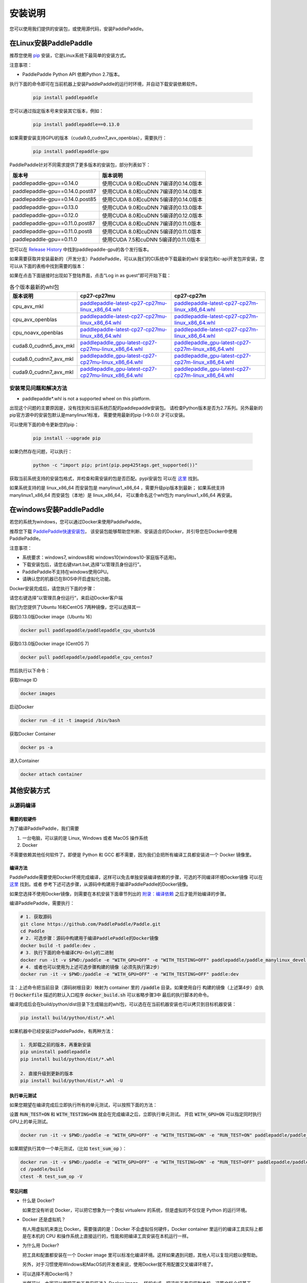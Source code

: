 .. _how_to_install:

安装说明
^^^^^^^^

您可以使用我们提供的安装包，或使用源代码，安装PaddlePaddle。

.. _install_linux:

在Linux安装PaddlePaddle
--------

推荐您使用 `pip <https://pypi.org/project/pip/>`_
安装，它是Linux系统下最简单的安装方式。

注意事项：

- PaddlePaddle Python API 依赖Python 2.7版本。

执行下面的命令即可在当前机器上安装PaddlePaddle的运行时环境，并自动下载安装依赖软件。

  .. code-block:: bash

     pip install paddlepaddle

您可以通过指定版本号来安装其它版本，例如：

  .. code-block:: bash

      pip install paddlepaddle==0.13.0


如果需要安装支持GPU的版本（cuda9.0_cudnn7_avx_openblas），需要执行：

  .. code-block:: bash

     pip install paddlepaddle-gpu

PaddlePaddle针对不同需求提供了更多版本的安装包，部分列表如下：

=================================   ========================================
版本号                               版本说明
=================================   ========================================
paddlepaddle-gpu==0.14.0            使用CUDA 9.0和cuDNN 7编译的0.14.0版本
paddlepaddle-gpu==0.14.0.post87     使用CUDA 8.0和cuDNN 7编译的0.14.0版本
paddlepaddle-gpu==0.14.0.post85     使用CUDA 8.0和cuDNN 5编译的0.14.0版本
paddlepaddle-gpu==0.13.0            使用CUDA 9.0和cuDNN 7编译的0.13.0版本
paddlepaddle-gpu==0.12.0            使用CUDA 8.0和cuDNN 5编译的0.12.0版本
paddlepaddle-gpu==0.11.0.post87     使用CUDA 8.0和cuDNN 7编译的0.11.0版本
paddlepaddle-gpu==0.11.0.post8      使用CUDA 8.0和cuDNN 5编译的0.11.0版本
paddlepaddle-gpu==0.11.0            使用CUDA 7.5和cuDNN 5编译的0.11.0版本
=================================   ========================================

您可以在 `Release History <https://pypi.org/project/paddlepaddle-gpu/#history>`_
中找到paddlepaddle-gpu的各个发行版本。

如果需要获取并安装最新的（开发分支）PaddlePaddle，可以从我们的CI系统中下载最新的whl
安装包和c-api开发包并安装，您可以从下面的表格中找到需要的版本：

如果在点击下面链接时出现如下登陆界面，点击“Log in as guest”即可开始下载：

.. image:: paddleci.png
   :scale: 50 %
   :align: center

..  csv-table:: 各个版本最新的whl包
    :header: "版本说明", "cp27-cp27mu", "cp27-cp27m"
    :widths: 1, 3, 3

    "cpu_avx_mkl", "`paddlepaddle-latest-cp27-cp27mu-linux_x86_64.whl <https://guest:@paddleci.ngrok.io/repository/download/Manylinux1_CpuAvxCp27cp27mu/.lastSuccessful/paddlepaddle-latest-cp27-cp27mu-linux_x86_64.whl>`__", "`paddlepaddle-latest-cp27-cp27m-linux_x86_64.whl <https://guest:@paddleci.ngrok.io/repository/download/Manylinux1_CpuAvxCp27cp27mu/.lastSuccessful/paddlepaddle-latest-cp27-cp27m-linux_x86_64.whl>`__"
    "cpu_avx_openblas", "`paddlepaddle-latest-cp27-cp27mu-linux_x86_64.whl <https://guest:@paddleci.ngrok.io/repository/download/Manylinux1_CpuAvxOpenblas/.lastSuccessful/paddlepaddle-latest-cp27-cp27mu-linux_x86_64.whl>`__", "`paddlepaddle-latest-cp27-cp27m-linux_x86_64.whl <https://guest:@paddleci.ngrok.io/repository/download/Manylinux1_CpuAvxOpenblas/.lastSuccessful/paddlepaddle-latest-cp27-cp27m-linux_x86_64.whl>`__"
    "cpu_noavx_openblas", "`paddlepaddle-latest-cp27-cp27mu-linux_x86_64.whl <https://guest:@paddleci.ngrok.io/repository/download/Manylinux1_CpuNoavxOpenblas/.lastSuccessful/paddlepaddle-latest-cp27-cp27mu-linux_x86_64.whl>`__", "`paddlepaddle-latest-cp27-cp27m-linux_x86_64.whl <https://guest:@paddleci.ngrok.io/repository/download/Manylinux1_CpuNoavxOpenblas/.lastSuccessful/paddlepaddle-latest-cp27-cp27m-linux_x86_64.whl>`_"
    "cuda8.0_cudnn5_avx_mkl", "`paddlepaddle_gpu-latest-cp27-cp27mu-linux_x86_64.whl <https://guest:@paddleci.ngrok.io/repository/download/Manylinux1_Cuda80cudnn5cp27cp27mu/.lastSuccessful/paddlepaddle_gpu-latest-cp27-cp27mu-linux_x86_64.whl>`__", "`paddlepaddle_gpu-latest-cp27-cp27m-linux_x86_64.whl <https://guest:@paddleci.ngrok.io/repository/download/Manylinux1_Cuda80cudnn5cp27cp27mu/.lastSuccessful/paddlepaddle_gpu-latest-cp27-cp27m-linux_x86_64.whl>`__"
    "cuda8.0_cudnn7_avx_mkl", "`paddlepaddle_gpu-latest-cp27-cp27mu-linux_x86_64.whl <https://guest:@paddleci.ngrok.io/repository/download/Manylinux1_Cuda8cudnn7cp27cp27mu/.lastSuccessful/paddlepaddle_gpu-latest-cp27-cp27mu-linux_x86_64.whl>`__", "`paddlepaddle_gpu-latest-cp27-cp27m-linux_x86_64.whl <https://guest:@paddleci.ngrok.io/repository/download/Manylinux1_Cuda8cudnn7cp27cp27mu/.lastSuccessful/paddlepaddle_gpu-latest-cp27-cp27m-linux_x86_64.whl>`__"
    "cuda9.0_cudnn7_avx_mkl", "`paddlepaddle_gpu-latest-cp27-cp27mu-linux_x86_64.whl <https://guest:@paddleci.ngrok.io/repository/download/Manylinux1_Cuda90cudnn7avxMkl/.lastSuccessful/paddlepaddle_gpu-latest-cp27-cp27mu-linux_x86_64.whl>`__", "`paddlepaddle_gpu-latest-cp27-cp27m-linux_x86_64.whl <https://guest:@paddleci.ngrok.io/repository/download/Manylinux1_Cuda90cudnn7avxMkl/.lastSuccessful/paddlepaddle_gpu-latest-cp27-cp27m-linux_x86_64.whl>`__"

.. _FAQ:

安装常见问题和解决方法
======================

- paddlepaddle*.whl is not a supported wheel on this platform.

出现这个问题的主要原因是，没有找到和当前系统匹配的paddlepaddle安装包。
请检查Python版本是否为2.7系列。另外最新的pip官方源中的安装包默认是manylinux1标准，
需要使用最新的pip (>9.0.0) 才可以安装。

可以使用下面的命令更新您的pip：

  .. code-block:: bash

      pip install --upgrade pip

如果仍然存在问题，可以执行：

    .. code-block:: bash

        python -c "import pip; print(pip.pep425tags.get_supported())"

获取当前系统支持的安装包格式，并检查和需安装的包是否匹配。pypi安装包
可以在 `这里 <https://pypi.python.org/pypi/paddlepaddle/0.10.5>`_ 找到。

如果系统支持的是 linux_x86_64 而安装包是 manylinux1_x86_64 ，需要升级pip版本到最新；
如果系统支持 manylinux1_x86_64 而安装包（本地）是 linux_x86_64，
可以重命名这个whl包为 manylinux1_x86_64 再安装。


.. _install_windows:

在windows安装PaddlePaddle
------------------------------

若您的系统为windows，您可以通过Docker来使用PaddlePaddle。

推荐您下载 `PaddlePaddle快速安装包 <http://paddle-windows.bj.bcebos.com/PaddlePaddle-windows.zip>`_，
该安装包能够帮助您判断、安装适合的Docker，并引导您在Docker中使用PaddlePaddle。

注意事项：

* 系统要求：windows7, windows8和 windows10(windows10-家庭版不适用)。

* 下载安装包后，请您右键start.bat,选择“以管理员身份运行”。

* PaddlePaddle不支持在windows使用GPU。

* 请确认您的机器已在BIOS中开启虚拟化功能。

Docker安装完成后，请您执行下面的步骤：

请您右键选择”以管理员身份运行“，来启动Docker客户端

我们为您提供了Ubuntu 16和CentOS 7两种镜像，您可以选择其一

获取0.13.0版Docker image（Ubuntu 16）

.. code-block:: bash

   docker pull paddlepaddle/paddlepaddle_cpu_ubuntu16

获取0.13.0版Docker image (CentOS 7)

.. code-block:: bash

   docker pull paddlepaddle/paddlepaddle_cpu_centos7

然后执行以下命令：

获取Image ID

.. code-block:: bash

   docker images

启动Docker

.. code-block:: bash

   docker run -d it -t imageid /bin/bash

获取Docker Container

.. code-block:: bash

   docker ps -a

进入Container

.. code-block:: bash

   docker attach container

.. _others:

其他安装方式
-------------

.. _source:
从源码编译
==========

.. _requirements:

需要的软硬件
"""""""""""""

为了编译PaddlePaddle，我们需要

1. 一台电脑，可以装的是 Linux, Windows 或者 MacOS 操作系统
2. Docker

不需要依赖其他任何软件了。即便是 Python 和 GCC 都不需要，因为我们会把所有编译工具都安装进一个 Docker 镜像里。

.. _build_step:

编译方法
"""""""""""""

PaddlePaddle需要使用Docker环境完成编译，这样可以免去单独安装编译依赖的步骤，可选的不同编译环境Docker镜像
可以在 `这里 <https://hub.docker.com/r/paddlepaddle/paddle_manylinux_devel/tags/>`_ 找到。或者
参考下述可选步骤，从源码中构建用于编译PaddlePaddle的Docker镜像。

如果您选择不使用Docker镜像，则需要在本机安装下面章节列出的 `附录：编译依赖`_ 之后才能开始编译的步骤。

编译PaddlePaddle，需要执行：

.. code-block:: bash

   # 1. 获取源码
   git clone https://github.com/PaddlePaddle/Paddle.git
   cd Paddle
   # 2. 可选步骤：源码中构建用于编译PaddlePaddle的Docker镜像
   docker build -t paddle:dev .
   # 3. 执行下面的命令编译CPU-Only的二进制
   docker run -it -v $PWD:/paddle -e "WITH_GPU=OFF" -e "WITH_TESTING=OFF" paddlepaddle/paddle_manylinux_devel:cuda8.0_cudnn5 bash -x /paddle/paddle/scripts/paddle_build.sh build
   # 4. 或者也可以使用为上述可选步骤构建的镜像（必须先执行第2步）
   docker run -it -v $PWD:/paddle -e "WITH_GPU=OFF" -e "WITH_TESTING=OFF" paddle:dev

注：上述命令把当前目录（源码树根目录）映射为 container 里的 :code:`/paddle` 目录。如果使用自行
构建的镜像（上述第4步）会执行 :code:`Dockerfile` 描述的默认入口程序 :code:`docker_build.sh` 可以省略步骤3中
最后的执行脚本的命令。

编译完成后会在build/python/dist目录下生成输出的whl包，可以选在在当前机器安装也可以拷贝到目标机器安装：

.. code-block:: bash

   pip install build/python/dist/*.whl

如果机器中已经安装过PaddlePaddle，有两种方法：

.. code-block:: bash

   1. 先卸载之前的版本，再重新安装
   pip uninstall paddlepaddle
   pip install build/python/dist/*.whl

   2. 直接升级到更新的版本
   pip install build/python/dist/*.whl -U

.. _run_test:

执行单元测试
"""""""""""""

如果您期望在编译完成后立即执行所有的单元测试，可以按照下面的方法：

设置 :code:`RUN_TEST=ON` 和 :code:`WITH_TESTING=ON` 就会在完成编译之后，立即执行单元测试。
开启 :code:`WITH_GPU=ON` 可以指定同时执行GPU上的单元测试。

.. code-block:: bash

   docker run -it -v $PWD:/paddle -e "WITH_GPU=OFF" -e "WITH_TESTING=ON" -e "RUN_TEST=ON" paddlepaddle/paddle_manylinux_devel:cuda8.0_cudnn5 bash -x /paddle/paddle/scripts/paddle_build.sh build

如果期望执行其中一个单元测试，（比如 :code:`test_sum_op` ）：

.. code-block:: bash

   docker run -it -v $PWD:/paddle -e "WITH_GPU=OFF" -e "WITH_TESTING=ON" -e "RUN_TEST=OFF" paddlepaddle/paddle_manylinux_devel:cuda8.0_cudnn5 bash -x /paddle/paddle/scripts/paddle_build.sh build
   cd /paddle/build
   ctest -R test_sum_op -V

.. _faq_docker:

常见问题
"""""""""""""

- 什么是 Docker?

  如果您没有听说 Docker，可以把它想象为一个类似 virtualenv 的系统，但是虚拟的不仅仅是 Python 的运行环境。

- Docker 还是虚拟机？

  有人用虚拟机来类比 Docker。需要强调的是：Docker 不会虚拟任何硬件，Docker container 里运行的编译工具实际上都是在本机的 CPU 和操作系统上直接运行的，性能和把编译工具安装在本机运行一样。

- 为什么用 Docker?

  把工具和配置都安装在一个 Docker image 里可以标准化编译环境。这样如果遇到问题，其他人可以复现问题以便帮助。

  另外，对于习惯使用Windows和MacOS的开发者来说，使用Docker就不用配置交叉编译环境了。

- 可以选择不用Docker吗？

  当然可以。大家可以用把开发工具安装进入 Docker image 一样的方式，把这些工具安装到本机。这篇文档介绍基于 Docker 的开发流程，是因为这个流程比其他方法都更简便。

- 学习 Docker 有多难？

  理解 Docker 并不难，大概花十分钟看一下 `这篇文章 <https://zhuanlan.zhihu.com/p/19902938>`_。
  这可以帮您省掉花一小时安装和配置各种开发工具，以及切换机器时需要新安装的辛苦。别忘了 PaddlePaddle 更新可能导致需要新的开发工具。更别提简化问题复现带来的好处了。

- 可以用 IDE 吗？

  当然可以，因为源码就在本机上。IDE 默认调用 make 之类的程序来编译源码，我们只需要配置 IDE 来调用 Docker 命令编译源码即可。

  很多 PaddlePaddle 开发者使用 Emacs。他们在自己的 `~/.emacs` 配置文件里加两行

  .. code-block:: bash

    (global-set-key "\C-cc" 'compile)
    (setq compile-command
     "docker run --rm -it -v $(git rev-parse --show-toplevel):/paddle paddle:dev")

  就可以按 `Ctrl-C` 和 `c` 键来启动编译了。

- 可以并行编译吗？

  是的。我们的 Docker image 运行一个 `Bash 脚本 <https://github.com/PaddlePaddle/Paddle/blob/develop/paddle/paddle/scripts/paddle_build.sh>`_。这个脚本调用 :code:`make -j$(nproc)` 来启动和 CPU 核一样多的进程来并行编译。

- Docker 需要 sudo

  如果用自己的电脑开发，自然也就有管理员权限（sudo）了。如果用公用的电脑开发，需要请管理员安装和配置好 Docker。此外，PaddlePaddle 项目在努力开始支持其他不需要 sudo 的集装箱技术，比如 rkt。

- 在 Windows/MacOS 上编译很慢

  Docker 在 Windows 和 MacOS 都可以运行。不过实际上是运行在一个 Linux 虚拟机上。可能需要注意给这个虚拟机多分配一些 CPU 和内存，以保证编译高效。具体做法请参考 `这个issue <https://github.com/PaddlePaddle/Paddle/issues/627>`_。

- 磁盘不够

  本文中的例子里， :code:`docker run` 命令里都用了 :code:`--rm` 参数，这样保证运行结束之后的 containers 不会保留在磁盘上。可以用 :code:`docker ps -a` 命令看到停止后但是没有删除的 containers。 :code:`docker build` 命令有时候会产生一些中间结果，是没有名字的 images，也会占用磁盘。可以参考 `这篇文章 <https://zaiste.net/posts/removing_docker_containers/>`_ 来清理这些内容。


.. _compile_deps:

附录：编译依赖
"""""""""""""

PaddlePaddle编译需要使用到下面的依赖（包含但不限于），其他的依赖软件，会自动在编译时下载。

.. csv-table:: PaddlePaddle编译依赖
   :header: "依赖", "版本", "说明"
   :widths: 10, 15, 30

   "CMake", ">=3.2", ""
   "GCC", "4.8.2", "推荐使用CentOS的devtools2"
   "Python", "2.7.x", "依赖libpython2.7.so"
   "pip", ">=9.0", ""
   "numpy", "", ""
   "SWIG", ">=2.0", ""
   "Go", ">=1.8", "可选"


.. _build_options:

附录：编译选项
"""""""""""""

PaddlePaddle的编译选项，包括生成CPU/GPU二进制文件、链接何种BLAS库等。
用户可在调用cmake的时候设置它们，详细的cmake使用方法可以参考
`官方文档 <https://cmake.org/cmake-tutorial>`_ 。

在cmake的命令行中，通过使用 ``-D`` 命令设置该类编译选项，例如：

..  code-block:: bash

    cmake .. -DWITH_GPU=OFF

..  csv-table:: 编译选项说明
    :header: "选项", "说明", "默认值"
    :widths: 1, 7, 2

    "WITH_GPU", "是否支持GPU", "ON"
    "WITH_C_API", "是否仅编译CAPI", "OFF"
    "WITH_DOUBLE", "是否使用双精度浮点数", "OFF"
    "WITH_DSO", "是否运行时动态加载CUDA动态库，而非静态加载CUDA动态库。", "ON"
    "WITH_AVX", "是否编译含有AVX指令集的PaddlePaddle二进制文件", "ON"
    "WITH_PYTHON", "是否内嵌PYTHON解释器", "ON"
    "WITH_STYLE_CHECK", "是否编译时进行代码风格检查", "ON"
    "WITH_TESTING", "是否开启单元测试", "OFF"
    "WITH_DOC", "是否编译中英文文档", "OFF"
    "WITH_SWIG_PY", "是否编译PYTHON的SWIG接口，该接口可用于预测和定制化训练", "Auto"
    "WITH_GOLANG", "是否编译go语言的可容错parameter server", "OFF"
    "WITH_MKL", "是否使用MKL数学库，如果为否则是用OpenBLAS", "ON"

BLAS
+++++

PaddlePaddle支持 `MKL <https://software.intel.com/en-us/intel-mkl>`_ 和
`OpenBlAS <http://www.openblas.net/>`_ 两种BLAS库。默认使用MKL。如果使用MKL并且机器含有AVX2指令集，
还会下载MKL-DNN数学库，详细参考 `这里 <https://github.com/PaddlePaddle/Paddle/tree/develop/doc/design/mkldnn#cmake>`_ 。

如果关闭MKL，则会使用OpenBLAS作为BLAS库。

CUDA/cuDNN
+++++++++++

PaddlePaddle在编译时/运行时会自动找到系统中安装的CUDA和cuDNN库进行编译和执行。
使用参数 :code:`-DCUDA_ARCH_NAME=Auto` 可以指定开启自动检测SM架构，加速编译。

PaddlePaddle可以使用cuDNN v5.1之后的任何一个版本来编译运行，但尽量请保持编译和运行使用的cuDNN是同一个版本。
我们推荐使用最新版本的cuDNN。

编译选项的设置
++++++++++++++

PaddePaddle通过编译时指定路径来实现引用各种BLAS/CUDA/cuDNN库。cmake编译时，首先在系统路径（ :code:`/usr/lib:/usr/local/lib` ）中搜索这几个库，同时也会读取相关路径变量来进行搜索。 通过使用 ``-D`` 命令可以设置，例如

..  code-block:: bash

    cmake .. -DWITH_GPU=ON -DWITH_TESTING=OFF -DCUDNN_ROOT=/opt/cudnnv5

**注意：这几个编译选项的设置，只在第一次cmake的时候有效。如果之后想要重新设置，推荐清理整个编译目录（** :code:`rm -rf` ）**后，再指定。**

.. _install_docker:

使用Docker安装运行
==================

使用Docker安装和运行PaddlePaddle可以无需考虑依赖环境。
您可以在 `Docker官网 <https://docs.docker.com/get-started/>`_
获得基本的Docker安装和使用方法。

在了解Docker的基本使用方法之后，即可开始下面的步骤：

.. _docker_pull:

获取PaddlePaddle的Docker镜像
""""""""""""""""""""""""""""

执行下面的命令获取最新的PaddlePaddle Docker镜像，版本为cpu_avx_mkl：

  .. code-block:: bash

     docker pull paddlepaddle/paddle

对于国内用户，我们提供了加速访问的镜像源：

  .. code-block:: bash

     docker pull docker.paddlepaddlehub.com/paddle

下载GPU版本（cuda8.0_cudnn5_avx_mkl）的Docker镜像：

  .. code-block:: bash

     docker pull paddlepaddle/paddle:latest-gpu
     docker pull docker.paddlepaddlehub.com/paddle:latest-gpu

选择下载使用不同的BLAS库的Docker镜像：

  .. code-block:: bash

     # 默认是使用MKL的镜像
     docker pull paddlepaddle/paddle
     # 使用OpenBLAS的镜像
     docker pull paddlepaddle/paddle:latest-openblas

下载指定版本的Docker镜像，可以从 `DockerHub网站 <https://hub.docker.com/r/paddlepaddle/paddle/tags/>`_ 获取可选的tag，并执行下面的命令：

  .. code-block:: bash

     docker pull paddlepaddle/paddle:[tag]
     # 比如：
     docker pull docker.paddlepaddlehub.com/paddle:0.11.0-gpu

.. _docker_run:

在Docker中执行PaddlePaddle训练程序
"""""""""""""""""""""""""""""""""""

假设您已经在当前目录（比如在/home/work）编写了一个PaddlePaddle的程序 :code:`train.py` （可以参考
`PaddlePaddleBook <http://www.paddlepaddle.org/docs/develop/book/01.fit_a_line/index.cn.html>`_
编写），就可以使用下面的命令开始执行训练：

  .. code-block:: bash

     cd /home/work
     docker run -it -v $PWD:/work paddlepaddle/paddle /work/train.py

上述命令中， :code:`-it` 参数说明容器已交互式运行； :code:`-v $PWD:/work`
指定将当前路径（Linux中$PWD变量会展开为当前路径的绝对路径）挂载到容器内部的 :code:`/work`
目录； :code:`paddlepaddle/paddle` 指定需要使用的容器； 最后 :code:`/work/train.py`
为容器内执行的命令，即运行训练程序。

当然，您也可以进入到Docker容器中，以交互式的方式执行或调试您的代码：

  .. code-block:: bash
     docker run -it -v $PWD:/work paddlepaddle/paddle /bin/bash
     cd /work
     python train.py

**注：PaddlePaddle Docker镜像为了减小体积，默认没有安装vim，您可以在容器中执行** :code:`apt-get install -y vim` **安装后，在容器中编辑代码。**

.. _docker_run_book:

使用Docker启动PaddlePaddle Book教程
""""""""""""""""""""""""""""""""""""

使用Docker可以快速在本地启动一个包含了PaddlePaddle官方Book教程的Jupyter Notebook，可以通过网页浏览。
PaddlePaddle Book是为用户和开发者制作的一个交互式的Jupyter Notebook。
如果您想要更深入了解deep learning，PaddlePaddle Book一定是您最好的选择。
大家可以通过它阅读教程，或者制作和分享带有代码、公式、图表、文字的交互式文档。

我们提供可以直接运行PaddlePaddle Book的Docker镜像，直接运行：

  .. code-block:: bash

     docker run -p 8888:8888 paddlepaddle/book

国内用户可以使用下面的镜像源来加速访问：

  .. code-block: bash

    docker run -p 8888:8888 docker.paddlepaddlehub.com/book

然后在浏览器中输入以下网址：

  .. code-block:: text

     http://localhost:8888/

就这么简单，享受您的旅程！

.. _docker_run_gpu:

使用Docker执行GPU训练
""""""""""""""""""""""""""""

为了保证GPU驱动能够在镜像里面正常运行，我们推荐使用
`nvidia-docker <https://github.com/NVIDIA/nvidia-docker>`_ 来运行镜像。
请不要忘记提前在物理机上安装GPU最新驱动。

  .. code-block:: bash

     nvidia-docker run -it -v $PWD:/work paddlepaddle/paddle:latest-gpu /bin/bash

**注: 如果没有安装nvidia-docker，可以尝试以下的方法，将CUDA库和Linux设备挂载到Docker容器内：**

  .. code-block:: bash

     export CUDA_SO="$(\ls /usr/lib64/libcuda* | xargs -I{} echo '-v {}:{}') $(\ls /usr/lib64/libnvidia* | xargs -I{} echo '-v {}:{}')"
     export DEVICES=$(\ls /dev/nvidia* | xargs -I{} echo '--device {}:{}')
     docker run ${CUDA_SO} ${DEVICES} -it paddlepaddle/paddle:latest-gpu

**关于AVX：**

AVX是一种CPU指令集，可以加速PaddlePaddle的计算。最新的PaddlePaddle Docker镜像默认
是开启AVX编译的，所以，如果您的电脑不支持AVX，需要单独
`编译 <./build_from_source_cn.html>`_ PaddlePaddle为no-avx版本。

以下指令能检查Linux电脑是否支持AVX：

   .. code-block:: bash

      if cat /proc/cpuinfo | grep -i avx; then echo Yes; else echo No; fi

如果输出是No，就需要选择使用no-AVX的镜像
